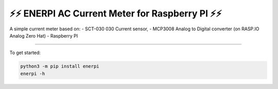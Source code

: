 ⚡⚡ ︎ENERPI AC Current Meter for Raspberry PI ⚡⚡
===============================================

A simple current meter based on:
- SCT-030 030 Current sensor,
- MCP3008 Analog to Digital converter (on RASP.IO Analog Zero Hat)
- Raspberry PI

----

To get started:

.. code:: bash

    python3 -m pip install enerpi
    enerpi -h


|screenshot-states|

.. |screenshot-states| image:: "https://raw.github.com/azogue/enerpi/master/docs/screenshot_cli_enerpi local receiver.png"
   :target: "https://raw.github.com/azogue/enerpi/master/docs/screenshot_cli_enerpi local receiver.png"